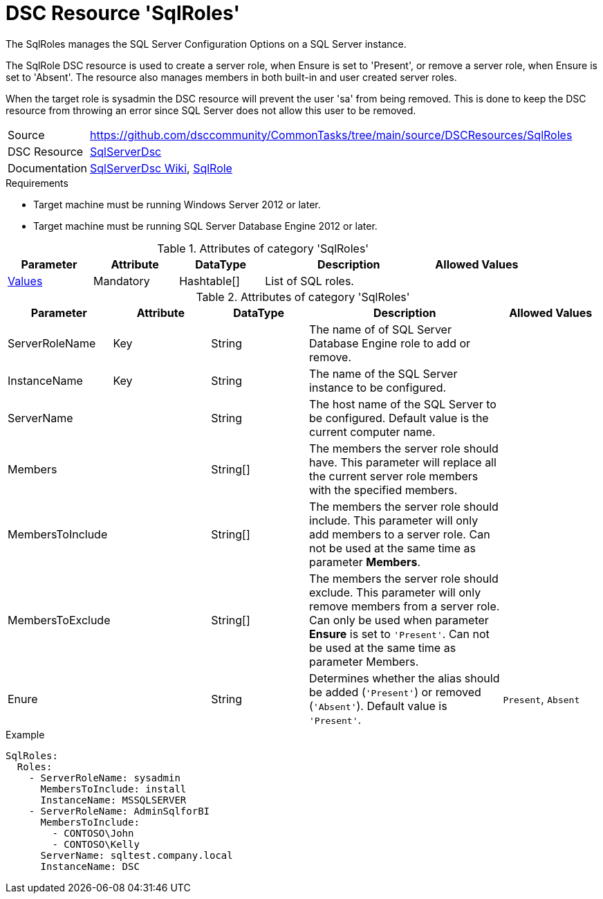 // CommonTasks YAML Reference: SqlRoles
// =============================================

:YmlCategory: SqlRoles


[[dscyml_sqlroles, {YmlCategory}]]
= DSC Resource 'SqlRoles'
// didn't work in production: = DSC Resource '{YmlCategory}'


[[dscyml_sqlroles_abstract]]
.The {YmlCategory} manages the SQL Server Configuration Options on a SQL Server instance.

The SqlRole DSC resource is used to create a server role, when Ensure is set to 'Present', or remove a server role, when Ensure is set to 'Absent'. The resource also manages members in both built-in and user created server roles.

When the target role is sysadmin the DSC resource will prevent the user 'sa' from being removed. This is done to keep the DSC resource from throwing an error since SQL Server does not allow this user to be removed.

// reference links as variables for using more than once
:ref_sqlserverdsc_wiki:                    https://github.com/dsccommunity/SqlServerDsc/wiki[SqlServerDsc Wiki]
:ref_sqlserverdsc_sqlrole:                 https://github.com/dsccommunity/SqlServerDsc/wiki/SqlRole[SqlRole]


[cols="1,3a" options="autowidth" caption=]
|===
| Source         | https://github.com/dsccommunity/CommonTasks/tree/main/source/DSCResources/SqlRoles
| DSC Resource   | https://github.com/dsccommunity/SqlServerDsc[SqlServerDsc]
| Documentation  | {ref_sqlserverdsc_wiki},
                   {ref_sqlserverdsc_sqlrole}
                   
|===


.Requirements

- Target machine must be running Windows Server 2012 or later.
- Target machine must be running SQL Server Database Engine 2012 or later.

.Attributes of category '{YmlCategory}'
[cols="1,1,1,2a,1a" options="header"]
|===
| Parameter
| Attribute
| DataType
| Description
| Allowed Values

| [[dscyml_SqlRoles_Values, {YmlCategory}/Values]]<<dscyml_SqlRoles_Values_Details, Values>>
| Mandatory
| Hashtable[]
| List of SQL roles.
|

|===

[[dscyml_SqlRoles_Values_Details]]
.Attributes of category '{YmlCategory}'
[cols="1,1,1,2a,1a" options="header"]
|===
| Parameter
| Attribute
| DataType
| Description
| Allowed Values

| ServerRoleName
| Key
| String
| The name of of SQL Server Database Engine role to add or remove.
|

| InstanceName
| Key
| String
| The name of the SQL Server instance to be configured.
|

| ServerName
|
| String
| The host name of the SQL Server to be configured. Default value is the current computer name.
|

| Members
|
| String[]
| The members the server role should have. This parameter will replace all the current server role members with the specified members.
|

| MembersToInclude
|
| String[]
| The members the server role should include. This parameter will only add members to a server role. Can not be used at the same time as parameter *Members*.
|

| MembersToExclude
|
| String[]
| The members the server role should exclude. This parameter will only remove members from a server role. Can only be used when parameter *Ensure* is set to `'Present'`. Can not be used at the same time as parameter Members.
|

| Enure
|
| String
| Determines whether the alias should be added (`'Present'`) or removed (`'Absent'`). Default value is `'Present'`.
| `Present`, `Absent`

|===


.Example
[source, yaml]
----
SqlRoles:
  Roles:
    - ServerRoleName: sysadmin
      MembersToInclude: install
      InstanceName: MSSQLSERVER
    - ServerRoleName: AdminSqlforBI
      MembersToInclude:
        - CONTOSO\John
        - CONTOSO\Kelly
      ServerName: sqltest.company.local
      InstanceName: DSC
----
